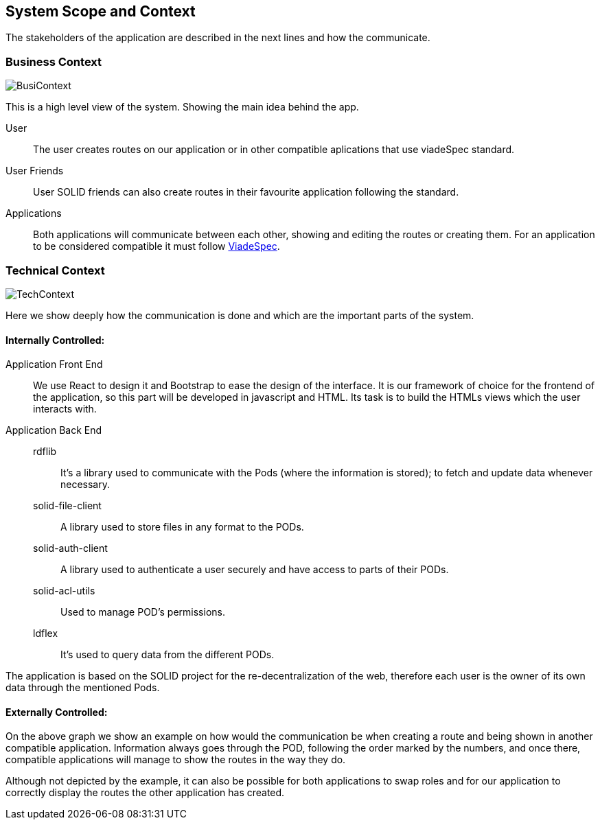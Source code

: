 [[section-system-scope-and-context]]
== System Scope and Context

The stakeholders of the application are described in the next lines and how the communicate. 

=== Business Context

image::BusinessContext.png[BusiContext]

This is a high level view of the system. Showing the main idea behind the app.

User:: The user creates routes on our application or in other compatible aplications that use viadeSpec standard.
User Friends:: User SOLID friends can also create routes in their favourite application following the standard.
Applications:: Both applications will communicate between each other, showing and editing the routes or creating them. For an application to be considered compatible it must follow link:https://github.com/Arquisoft/viadeSpec[ViadeSpec].


=== Technical Context

image:TechnicalContext.png[TechContext]

Here we show deeply how the communication is done and which are the important parts of the system.

==== Internally Controlled:

Application Front End:::
	We use React to design it and Bootstrap to ease the design of the interface.
	It is our framework of choice for the frontend of the application, so this part will be developed in javascript and HTML.
	Its task is to build the HTMLs views which the user interacts with.

Application Back End:::

rdflib::
    It's a library used to communicate with the Pods (where the information is stored); to fetch and update data whenever necessary.

solid-file-client::
    A library used to store files in any format to the PODs.

solid-auth-client::
    A library used to authenticate a user securely and have access to parts of their PODs.

solid-acl-utils::
    Used to manage POD's permissions.

ldflex::
    It's used to query data from the different PODs.


The application is based on the SOLID project for the re-decentralization of the web, therefore
each user is the owner of its own data through the mentioned Pods.

==== Externally Controlled:

On the above graph we show an example on how would the communication be when creating a route and being shown
in another compatible application. Information always goes through the POD, following the order marked by the numbers, and once there, compatible applications
will manage to show the routes in the way they do.

Although not depicted by the example, it can also be possible for both applications to swap roles and for our application to correctly display the routes the other application has created.